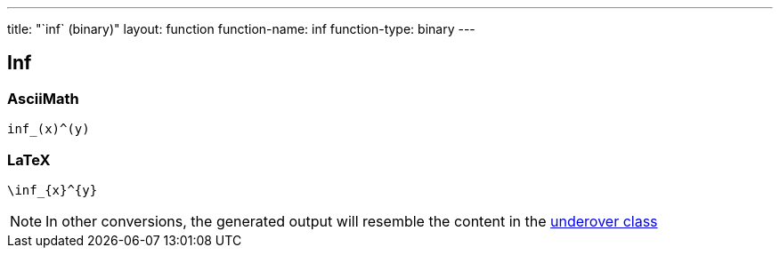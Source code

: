 ---
title: "`inf` (binary)"
layout: function
function-name: inf
function-type: binary
---

== Inf

=== AsciiMath

[source,asciimath]
----
inf_(x)^(y)
----


=== LaTeX

[source,latex]
----
\inf_{x}^{y}
----


NOTE: In other conversions, the generated output will resemble the content in the link:../underover[underover class]
